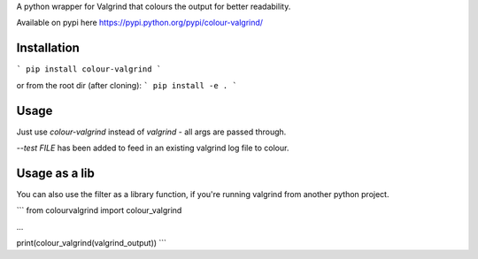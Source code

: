 A python wrapper for Valgrind that colours the output for better readability.

Available on pypi here https://pypi.python.org/pypi/colour-valgrind/

Installation
------------

```
pip install colour-valgrind
```

or from the root dir (after cloning):
```
pip install -e .
```

Usage
-----

Just use `colour-valgrind` instead of `valgrind` - all args are passed through.

`--test FILE` has been added to feed in an existing valgrind log file to colour.

Usage as a lib
--------------

You can also use the filter as a library function, if you're running valgrind
from another python project.

```
from colourvalgrind import colour_valgrind

...

print(colour_valgrind(valgrind_output))
```



